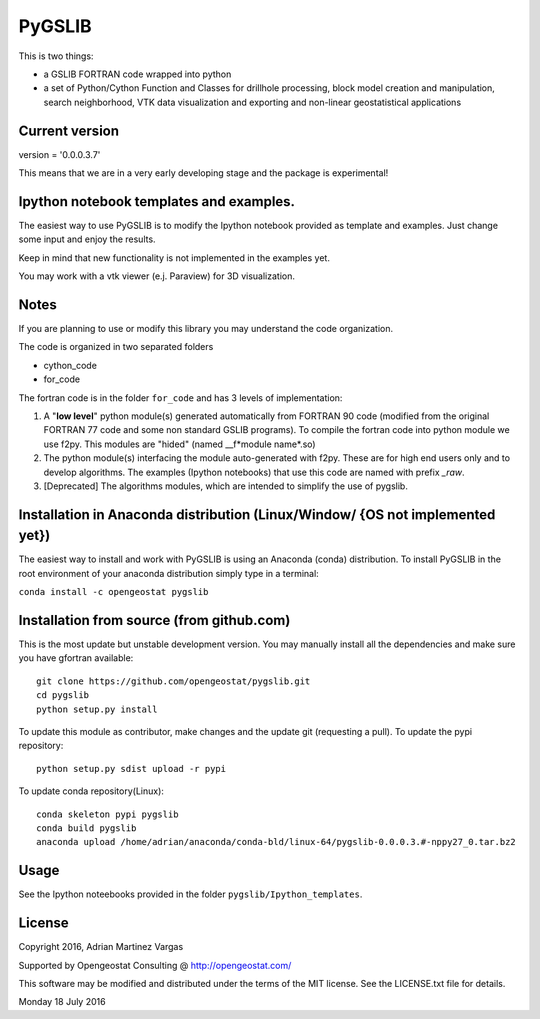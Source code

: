 ﻿PyGSLIB
=======

This is two things: 

- a GSLIB FORTRAN code wrapped into python
- a set of Python/Cython Function and Classes for drillhole processing,
  block model creation and manipulation, search neighborhood, VTK
  data visualization and exporting and non-linear geostatistical 
  applications 


Current version
----------
version = '0.0.0.3.7'

This means that we are in a very early developing stage and the package 
is experimental!

Ipython notebook templates and examples.
--------------------------
The easiest way to use PyGSLIB is to modify the Ipython notebook 
provided as template and examples. Just change some input and enjoy 
the results. 

Keep in mind that new functionality is not implemented in the examples yet. 

You may work with a vtk viewer (e.j. Paraview) for 3D visualization. 

Notes
-----
If you are planning to use or modify this library you may understand 
the code organization. 

The code is organized in two separated folders 

- cython_code
- for_code

The fortran code is in the folder ``for_code`` and has 3 levels of 
implementation: 


1. A "**low level**" python module(s) generated automatically from 
   FORTRAN 90 code (modified from the original FORTRAN 77 code and 
   some non standard GSLIB programs). To compile the fortran code 
   into python module we use f2py. This modules are 
   "hided" (named __f*module name*.so) 
2. The python module(s) interfacing the module auto-generated with f2py. 
   These are for high end users only and to develop algorithms. 
   The examples (Ipython notebooks) that use this code are named with 
   prefix *_raw*.
3. [Deprecated] The algorithms modules, which are intended to simplify 
   the use of pygslib.

Installation in Anaconda distribution (Linux/Window/ {OS not implemented yet})
------------
The easiest way to install and work with PyGSLIB is using an Anaconda 
(conda) distribution. To install PyGSLIB in the root environment of 
your anaconda distribution simply type in a terminal:  


``conda install -c opengeostat pygslib``



Installation from source (from github.com)
--------------------
This is the most update but unstable development version. You may manually 
install all the dependencies and make sure you have gfortran available:: 


	git clone https://github.com/opengeostat/pygslib.git
	cd pygslib
	python setup.py install 


To update this module as contributor, make changes and the update git (requesting a pull).
To update the pypi repository::

	python setup.py sdist upload -r pypi

To update conda repository(Linux)::

	conda skeleton pypi pygslib
	conda build pygslib
	anaconda upload /home/adrian/anaconda/conda-bld/linux-64/pygslib-0.0.0.3.#-nppy27_0.tar.bz2


Usage
-----
See the Ipython noteebooks provided in the folder ``pygslib/Ipython_templates``. 


License 
-------
Copyright 2016, Adrian Martinez Vargas

Supported by Opengeostat Consulting @ http://opengeostat.com/

                                                                 
This software may be modified and distributed under the terms of the 
MIT license.  See the LICENSE.txt file for details.

Monday 18 July 2016



